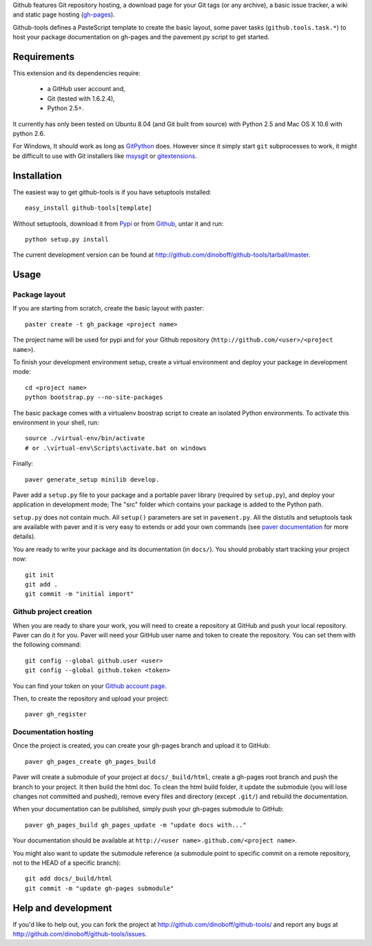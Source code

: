 Github features Git repository hosting, a download page for your Git tags 
(or any archive), a basic issue tracker, a wiki and static page hosting 
(`gh-pages <http://pages.github.com/>`_).

Github-tools defines a PasteScript template to create the basic layout,
some paver tasks (``github.tools.task.*``) to host your package documentation
on gh-pages and the pavement.py script to get started.


Requirements
============

This extension and its dependencies require:

 * a GitHub user account and,
 * Git (tested with 1.6.2.4), 
 * Python 2.5+.
 
It currently has only been tested on Ubuntu 8.04 (and Git built from source)
with Python 2.5 and Mac OS X 10.6 with python 2.6.

For Windows, It should work as long as 
`GitPython <http://pypi.python.org/pypi/GitPython/>`_ does. However since it 
simply  start ``git`` subprocesses to work, it might be difficult to use with
Git installers like `msysgit <http://code.google.com/p/msysgit/>`_ or 
`gitextensions <http://code.google.com/p/gitextensions/>`_. 


Installation
============

The easiest way to get github-tools is if you have setuptools installed::

	easy_install github-tools[template]

Without setuptools, download it from 
`Pypi <http://pypi.python.org/pypi/github-tools/>`_ or from 
`Github <http://github.com/dinoboff/github-tools/downloads>`_, untar it
and run::

	python setup.py install

The current development version can be found at 
http://github.com/dinoboff/github-tools/tarball/master.


Usage
=====

Package layout
--------------

If you are starting from scratch, create the basic layout with paster::

	paster create -t gh_package <project name>
	
The project name will be used for pypi and for your Github repository
(``http://github.com/<user>/<project name>``).

To finish your development environment setup, create a virtual environment
and deploy your package in development mode::

	cd <project name>
	python bootstrap.py --no-site-packages
	
The basic package comes with a virtualenv boostrap script
to create an  isolated Python environments. To activate this environment
in your shell, run::

	source ./virtual-env/bin/activate
	# or .\virtual-env\Scripts\activate.bat on windows

Finally::

	paver generate_setup minilib develop.

Paver add a ``setup.py`` file to your package and a portable paver library
(required by ``setup.py``), and deploy your application in development mode;
The "src" folder which contains your package is added to the Python path.

``setup.py`` does not contain much. All ``setup()`` parameters are set in 
``pavement.py``. All the distutils and setuptools task are available with paver 
and it is very easy to extends or add your own commands (see 
`paver documentation <http://www.blueskyonmars.com/projects/paver/>`_
for more details).  

You are ready to write your package and its documentation
(in ``docs/``). You should probably start tracking your project now::

	git init
	git add .
	git commit -m "initial import"  


Github project creation
-----------------------

When you are ready to share your work, you will need to 
create a repository at GitHub and push your local repository. Paver can do it 
for you. Paver will need your GitHub user name and token to create 
the repository. You can set them with the following command::

	git config --global github.user <user>
	git config --global github.token <token>
	
You can find your token on your 
`Github account page <https://github.com/account>`_.

Then, to create the repository and upload your project::

	paver gh_register
	

Documentation hosting
---------------------
	
Once the project is created, you can create your gh-pages branch 
and upload it to GitHub::

	paver gh_pages_create gh_pages_build
	
Paver will create a submodule of your project at ``docs/_build/html``,
create a gh-pages root branch and push the branch to your project.
It then build the html doc. To clean the html build folder, it update 
the submodule (you will lose changes not committed and pushed), 
remove every files and directory (except ``.git/``) 
and rebuild the documentation.

When your documentation can be published, simply push your gh-pages submodule 
to GitHub::

	paver gh_pages_build gh_pages_update -m "update docs with..."
	
Your documentation should be available 
at ``http://<user name>.github.com/<project name>``.

You might also want to update the submodule reference (a submodule point 
to specific commit on a remote repository, not to the HEAD 
of a specific branch)::

	git add docs/_build/html
	git commit -m "update gh-pages submodule"
	
Help and development
====================

If you'd like to help out, you can fork the project
at http://github.com/dinoboff/github-tools/ and report any bugs 
at http://github.com/dinoboff/github-tools/issues.
